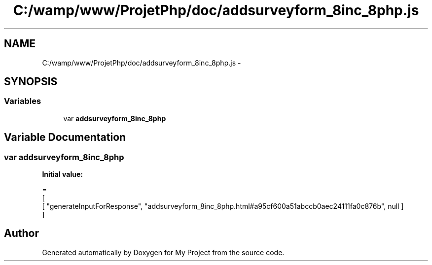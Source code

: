 .TH "C:/wamp/www/ProjetPhp/doc/addsurveyform_8inc_8php.js" 3 "Sun May 8 2016" "My Project" \" -*- nroff -*-
.ad l
.nh
.SH NAME
C:/wamp/www/ProjetPhp/doc/addsurveyform_8inc_8php.js \- 
.SH SYNOPSIS
.br
.PP
.SS "Variables"

.in +1c
.ti -1c
.RI "var \fBaddsurveyform_8inc_8php\fP"
.br
.in -1c
.SH "Variable Documentation"
.PP 
.SS "var addsurveyform_8inc_8php"
\fBInitial value:\fP
.PP
.nf
=
[
    [ "generateInputForResponse", "addsurveyform_8inc_8php\&.html#a95cf600a51abccb0aec24111fa0c876b", null ]
]
.fi
.SH "Author"
.PP 
Generated automatically by Doxygen for My Project from the source code\&.
